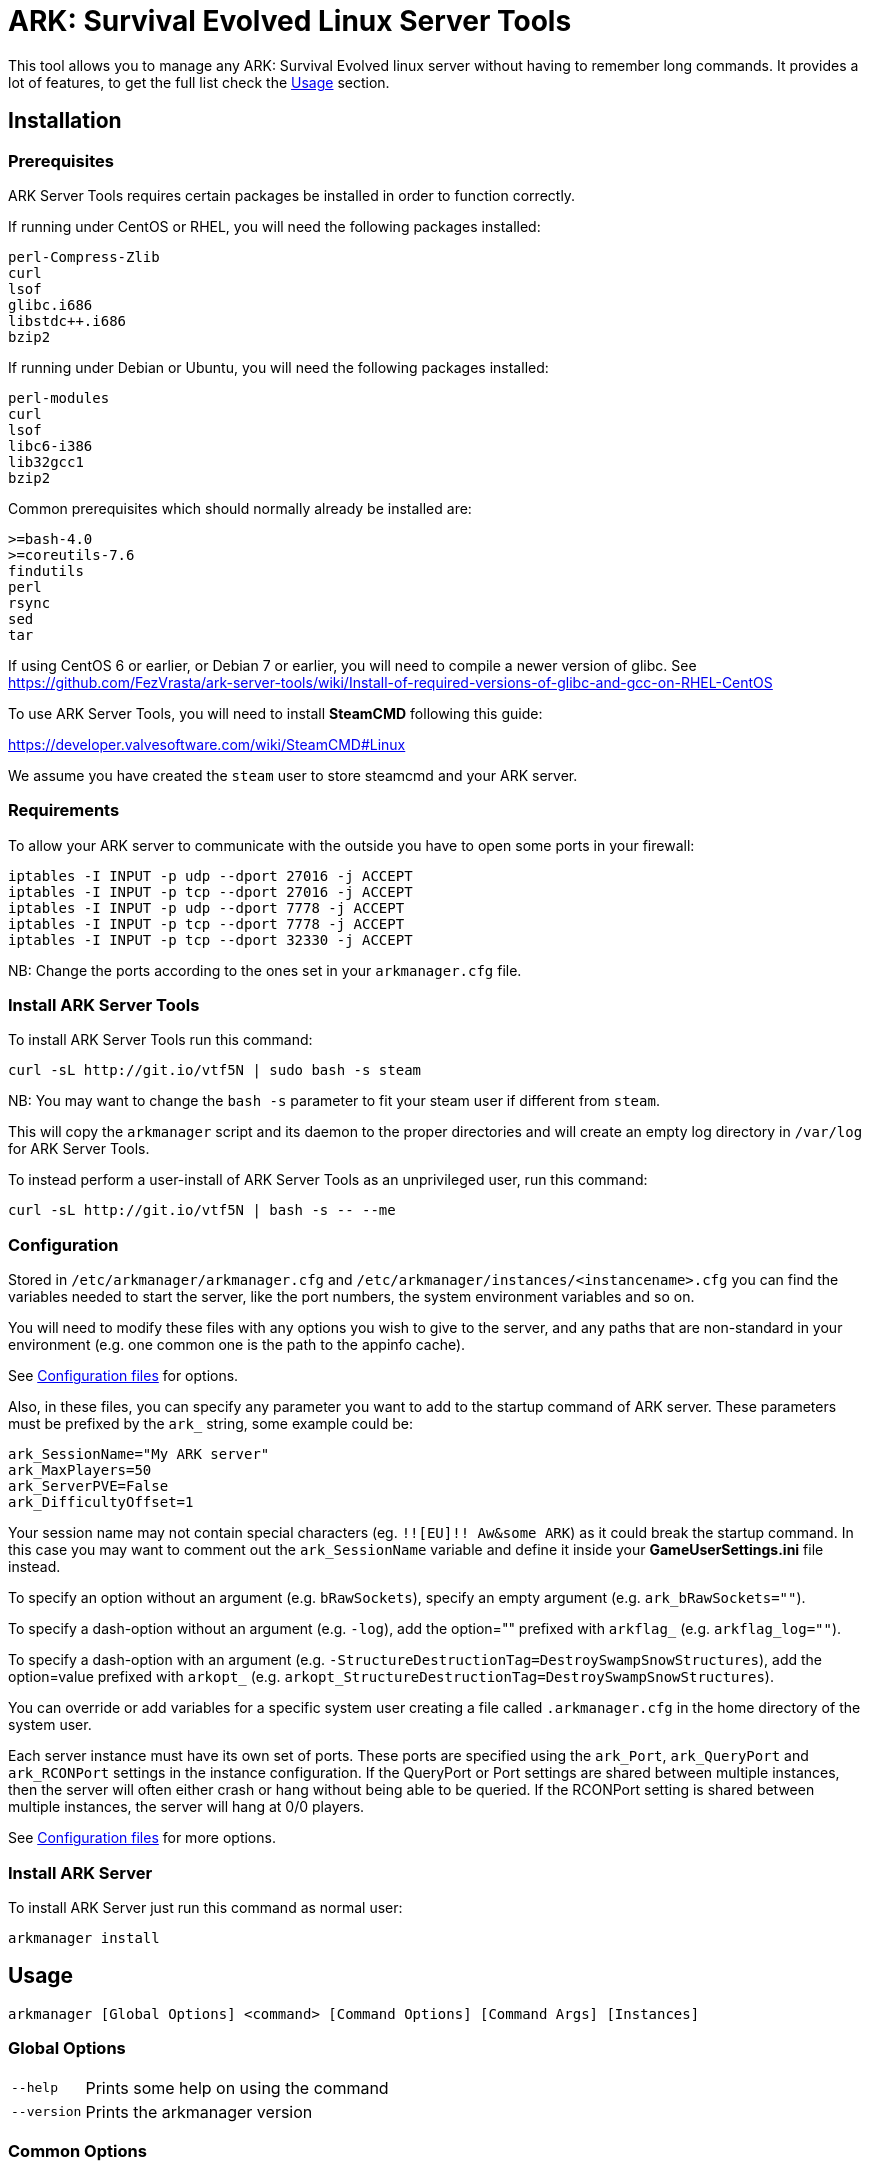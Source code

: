 = ARK: Survival Evolved Linux Server Tools

This tool allows you to manage any ARK: Survival Evolved linux server without having to remember long commands.
It provides a lot of features, to get the full list check the <<Usage>> section.

Installation
------------

Prerequisites
~~~~~~~~~~~~~

ARK Server Tools requires certain packages be installed in order to function correctly.

If running under CentOS or RHEL, you will need the following packages installed:
```
perl-Compress-Zlib
curl
lsof
glibc.i686
libstdc++.i686
bzip2
```

If running under Debian or Ubuntu, you will need the following packages installed:

```
perl-modules
curl
lsof
libc6-i386
lib32gcc1
bzip2
```

Common prerequisites which should normally already be installed are:
```
>=bash-4.0
>=coreutils-7.6
findutils
perl
rsync
sed
tar
```

If using CentOS 6 or earlier, or Debian 7 or earlier, you will need to compile a newer version of glibc.
See https://github.com/FezVrasta/ark-server-tools/wiki/Install-of-required-versions-of-glibc-and-gcc-on-RHEL-CentOS

To use ARK Server Tools, you will need to install **SteamCMD** following this guide:

https://developer.valvesoftware.com/wiki/SteamCMD#Linux

We assume you have created the `steam` user to store steamcmd and your ARK server.

Requirements
~~~~~~~~~~~~

To allow your ARK server to communicate with the outside you have to open some ports in your firewall:

```sh
iptables -I INPUT -p udp --dport 27016 -j ACCEPT
iptables -I INPUT -p tcp --dport 27016 -j ACCEPT
iptables -I INPUT -p udp --dport 7778 -j ACCEPT
iptables -I INPUT -p tcp --dport 7778 -j ACCEPT
iptables -I INPUT -p tcp --dport 32330 -j ACCEPT
```

NB: Change the ports according to the ones set in your `arkmanager.cfg` file.

Install ARK Server Tools
~~~~~~~~~~~~~~~~~~~~~~~~

To install ARK Server Tools run this command:

[source,sh]
curl -sL http://git.io/vtf5N | sudo bash -s steam

NB: You may want to change the `bash -s` parameter to fit your steam user if different from `steam`.

This will copy the `arkmanager` script and its daemon to the proper directories and will create an empty log directory in `/var/log` for ARK Server Tools.

To instead perform a user-install of ARK Server Tools as an unprivileged user, run this command:

[source,sh]
curl -sL http://git.io/vtf5N | bash -s -- --me

Configuration
~~~~~~~~~~~~~

Stored in `/etc/arkmanager/arkmanager.cfg` and `/etc/arkmanager/instances/<instancename>.cfg` you can find the variables needed to start the server, like the port numbers, the system environment variables and so on.

You will need to modify these files with any options you wish to give to the server, and any
paths that are non-standard in your environment (e.g. one common one is the path to the appinfo cache).

See <<Configuration files>> for options.

Also, in these files, you can specify any parameter you want to add to the startup command of ARK server.
These parameters must be prefixed by the `ark_` string, some example could be:

[source,sh]
ark_SessionName="My ARK server"
ark_MaxPlayers=50
ark_ServerPVE=False
ark_DifficultyOffset=1

Your session name may not contain special characters (eg. `!![EU]!! Aw&some ARK`) as it could break the startup command.
In this case you may want to comment out the `ark_SessionName` variable and define it inside your **GameUserSettings.ini** file instead.

To specify an option without an argument (e.g. `bRawSockets`), specify an empty argument (e.g. `ark_bRawSockets=""`).

To specify a dash-option without an argument (e.g. `-log`), add the option="" prefixed with `arkflag_` (e.g. `arkflag_log=""`).

To specify a dash-option with an argument (e.g. `-StructureDestructionTag=DestroySwampSnowStructures`), add the option=value prefixed with `arkopt_` (e.g. `arkopt_StructureDestructionTag=DestroySwampSnowStructures`).

You can override or add variables for a specific system user creating a file called `.arkmanager.cfg` in the home directory of the system user.

Each server instance must have its own set of ports.
These ports are specified using the `ark_Port`, `ark_QueryPort` and `ark_RCONPort` settings in the instance configuration.
If the QueryPort or Port settings are shared between multiple instances, then the server will often either crash or hang
without being able to be queried.
If the RCONPort setting is shared between multiple instances, the server will hang at 0/0 players.

See <<Configuration files>> for more options.

Install ARK Server
~~~~~~~~~~~~~~~~~~

To install ARK Server just run this command as normal user:

[source,sh]
arkmanager install

Usage
-----

`arkmanager [Global Options] <command> [Command Options] [Command Args] [Instances]`

Global Options
~~~~~~~~~~~~~~

[horizontal]
`--help`::
    Prints some help on using the command

`--version`::
    Prints the arkmanager version

Common Options
~~~~~~~~~~~~~~

[horizontal]
`--verbose`::
    Exposes the output of SteamCMD

`--dots`::
    Prints dots for progress

`--spinner`::
    Uses a spinner for progress

Instanceless commands
~~~~~~~~~~~~~~~~~~~~~

[horizontal]
`upgrade-tools`::
    Upgrades the ARK server tools to the latest version

`uninstall-tools`::
    Uninstalls the ARK server tools

`list-instances`::
    Lists the available instances

    `--brief`;;
        prints a single line with just the instance names

`useconfig`::
    Legacy command for specifying an instance for the following command(s)

`remove-mods`::
    Remove the specified mods from the `steamcmd` workshop directory

Commands acting on instances
~~~~~~~~~~~~~~~~~~~~~~~~~~~~

All of the following commands take `@instancename` arguments to specify
one or more instances, with the special `@all` instance selecting all
instances.

[horizontal]
`run`::
    Runs the server without putting it into the background

`start`::
    Runs the server and puts it into the background

    `--noautoupdate`;;
        Disables automatic updating on startup if it is enabled

    `--alwaysrestart`;;
        Enable automatically restarting the server even if it crashes
        without becoming ready for player connections.


`stop`::
    Stops the server if it is running

    `--warn`;;
        Warns any connected players that the server is going down

    `--warnreason`;;
        Gives a reason for the shutdown.  Defaults to `maintenance`

    `--saveworld`;;
        Saves the world using `saveworld` - usually not
        necessary, as server usually saves the world on a graceful
        shutdown

`restart`::
    Runs the `stop` command followed by the `restart` command.
    Accepts and passes the options for those commands

    `--warnreason`;;
        Gives a reason for the restart.  Defaults to `a restart`

`install`::
    Downloads and installs (or validates an existing install) of
    the ARK server

`update`::
    Updates an install of the ARK server (or installs it if it's
    not already installed)

    `--force`;;
        Bypasses the check for if an update is available

    `--safe`;;
        Only shuts down the server when the server has saved in
        the past minute

    `--warn`;;
        Warns any connected players that the server is going down for
        an update

    `--ifempty`;;
        Only updates the server when nobody is connected

    `--validate`;;
        Re-validates the ARK server install

    `--saveworld`;;
        Saves the world using `saveworld` - usually not
        necessary, as server usually saves the world on a graceful
        shutdown

    `--update-mods`;;
        Updates any installed mods

    `--backup`;;
        Backs up the saved world and game config before updating

    `--stagingdir=<dir>`;;
        Sets the staging directory in order to download the update
        before shutting down the server

    `--downloadonly`;;
        Downloads the update but does not apply it.  Only has effect
        if a staging directory is set.

`cancelshutdown`::
    Cancels a pending update / shutdown / restart that was run with
    the `--warn` option

`checkupdate`::
    Checks if an ARK server update is available

`checkmodupdate`::
    Checks if any mods need updating on the server
    
    `--revstatus`;;
        Reverses the exit code, and adds extra codes for failures

    Exit status;;
        - 0: An update is available, or workshop files are missing
        - 1: No update is available
        - 2: One or more mods is missing from the workshop
    
    Reversed status codes;;
        - 0: No update is avaibale
        - 1: An update is available
        - 2: One or more mods is missing from the workshop
        - 3: appworkshop_346110.acf is missing
        - 4: SteamCMD workshop dir does not exist

`installmods`::
    Installs all mods specified in the instance config into the
    `ShooterGame/Content/Mods` directory

`uninstallmods`::
    Deletes all mods from the `ShooterGame/Content/Mods` directory

`installmod <modnum>[,<modnum>[,...]]`::
    Installs the specified mods into the `ShooterGame/Content/Mods`
    directory

`uninstallmod <modnum>[,<modnum>[,...]]`::
    Deletes the specified mods from the `ShooterGame/Content/Mods`
    directory

`removemod <modnum>[,<modnum>[,...]]`::
    Deletes the specified mods from the SteamCMD workshop directory

`reinstallmod <modnum>[,<modnum>[,...]]`::
    Runs the `uninstallmod` command followed by the `installmod`
    command

`enablemod <modnum>`::
`enablemod <modnum>=<modtype>`::
    Enables the `arkmod_<modnum>` setting in the instance config.
    modtype defaults to `game`.
    Mod types:

    `game`;;
        A mod in `GameModIds`

    `map`;;
        The `MapModId` mod

    `tc`;;
    `totalconversion`;;
        The `TotalConversionMod` mod

`backup`::
    Backs up the saved world and game config files to a compressed
    tar file in the backups directory specified in the config

`broadcast "message"`::
    Broadcasts a message to players connected to the server using
    the RCON `broadcast` command

`saveworld`::
    Saves the world using the RCON `saveworld` command

`rconcmd "command"`::
    Sends the specified RCON command to the server and prints its
    response

`status`::
    Prints the status of the ARK server

`install-cronjob <command>`::
    Installs a cron job that executes the specified command.
    This accepts any of the options the specified command accepts,
    as well as the following options.  In order to specify an
    argument to the command (e.g. to the `broadcast` command),
    use the `--arg=<arg>` option.
    Please read your `man 5 crontab` manpage to determine what
    minute and hour values are valid, as some implementations
    may not accept e.g. the `*/n` minute / hour specification.

    `--daily`;;
        The command should be executed daily

    `--hourly`;;
        The command should be executed hourly

    `--hour=<hour>`;;
        Specifies one or more hours when the command should execute.
        This is the hour field of the cron job.
	If you want to have the command execute every n hours, then
	use `--hour='*/n'`
	Default: `*` (i.e. all hours)

    `--minute=<minute>`;;
        Specifies one or more minutes of the hour when the command
        should execute.  This is the minute field of the cron job.
	If you want to have the command execute every n minutes,
	then use `--minute='*/n'`
	Default: `0` (i.e. the first minute of the hour)

    `--enable-output`;;
        Enables the output from the command - the cron daemon usually
        emails this to the user specified in the cron configuration

    `--arg=<arg>`;;
        Specifies an argument to pass to the command

`remove-cronjob <command>`::
    Removes a cron job previously installed by `install-cronjob`

Configuration files
-------------------

Global configuration
~~~~~~~~~~~~~~~~~~~~

Global configuration is stored in `/etc/arkmanager/arkmanager.cfg`
and/or `~/.arkmanager.cfg`.

The following options cannot be overridden in the instance config
files:

[horizontal]
`arkstChannel`::
    Specifies the release channel (git branch) to use when
    upgrading the ARK server tools

`install_bindir`::
`install_libexecdir`::
`install_datadir`::
    Set by the installer to specify where to install the executable
    and data files

`configfile_<name>`::
    Paths to the specified instance config files

`defaultinstance`::
    The default instance to use if no instance is specified

`steamcmd_user`::
    The user under which the tools should be run.  Set to `--me`
    in `~/.arkmanager.cfg` in the case of a user-install

The following options can be overridden on a per-instance basis:

[horizontal]
`steamcmdroot`::
    The directory in which `SteamCMD` is installed

`steamcmdexec`::
    The `steamcmd.sh` executable

`steamcmd_appinfocache`::
    The path to the Steam appinfo cache file.
    Most systems will have this in `$HOME/Steam/appcache/appinfo.vdf`, 
    but some systems have this instead in `$HOME/.steam/appcache/appinfo.vdf`.
    You will need to modify this setting if this is the case.

`steamcmd_workshoplog`::
    The path to the Steam workshop log file.
    Most systems will have this in `$HOME/Steam/logs/workshop_log.txt`,
    but some systems have this instead in `$HOME/.steam/logs/workshop_log.txt`.
    You will need to modify this setting if this is the case.

`steamdataroot`::
    The path to the SteamCMD data.
    Defaults to `$steamcmdroot`
    Some SteamCMD installations store downloaded files (workshop
    files, etc.) in /home/.steam instead of in the steamcmd
    directory.

`steamworkshopdir`::
    The path to the SteamCMD workshop directory.
    Defaults to `$steamdataroot/steamapps/workshop`
    Some SteamCMD installations use `SteamApps` as the steamapps directory
    instead of `steamapps`

`arkserverexec`::
    The relative path within an ARK server install where the
    ARK server executable can be found.
    For the standard ARK server, this should be `ShooterGame/Binaries/Linux/ShooterGameServer`

`arkbackupdir`::
    The directory in which to store backups.  Can be overridden in
    the instance config.

`arkwarnminutes`::
    The number of minutes over which the shutdown and update warnings
    should be run

`arkautorestartfile`::
    The relative path within an ARK server install to place the
    autorestart lock file

`arkAlwaysRestartOnCrash`::
    Set to `true` to enable automatically restarting even when the
    server has not become ready for player connections.
    Be aware that this may cause the server to enter an endless
    crash-restart loop if the cause of the crash is not resolved.

`arkAutoUpdateOnStart`::
    Set to `true` to enable updating before server startup

`arkBackupPreUpdate`::
    Set to `true` to enable automatic backups before updating

`arkStagingDir`::
    Sets the staging directory in order to download updates
    before shutting down the server

`arkMaxBackupSizeMB`::
    Limits the size of the stored backups

`arkPriorityBoost`::
    Attempts to boost the priority of the ARK server.
    Negative values give a higher priority, and positive values give a lower priority.
    Requires `sudo` and `renice`

`arkCpuAffinity`::
    Attempts to set the CPU affinity of the ARK server.
    Setting is a comma-delimited list of processor indices on which the server should run.
    Requires `sudo` and `taskset`

`msgWarnUpdateMinutes`::
`msgWarnUpdateSeconds`::
`msgWarnRestartMinutes`::
`msgWarnRestartSeconds`::
`msgWarnShutdownMinutes`::
`msgWarnShutdownSeconds`::
    Templated messages for warnings, where `%d` is replaced with the
    number of minutes / seconds before the update / restart / shutdown

`msgWarnReason`::
`msgTimeMinutes`::
`msgTimeSeconds`::
`msgReasonUpdateApp`::
`msgReasonUpdateMod`::
`msgReasonUpdateAppMod`::
`msgReasonRestart`::
`msgReasonShutdown`::
    Alternative templated messages for warnings with the following
    replacement parameters:

    `{reason}`;;
        Valid in `msgWarnReason`, replaced at runtime with the appropriate `msgReason*` template

    `{time}`;;
        Valid in `msgWarnReason` and `msgReason*`, replaced at runtime with the appropriate `msgTime*` template

    `{modnamesupdated}`;;
        Valid in `msgReason*Mod`, replaced at runtime with a comma-delimited list of updated mod names

    `{minutes}`;;
        Valid in `msgTimeMinutes`, replaced at runtime with minutes remaining until shutdown

    `{seconds}`;;
        Valid in `msgTimeSeconds`, replaced at runtime with seconds remaining until shutdown

`logdir`::
    Specifies where to store log files

`appid`::
    The Steam AppID of the ARK server

`mod_appid`::
    The Steam AppID of the ARK client (used for downloading mods)

`mod_branch`::
    The Mod branch (`Windows` or `Linux`) to use.  Virtually all mods
    use the `Windows` branch for the ARK server, and the `Linux`
    branch almost always crashes the server

ARK server options:

[horizontal]
`serverMap`::
    The map the server should use

`serverMapModId`::
    Uses the `-MapModID=<modid>?...` option to specify the server map
    mod ID

`ark_<optname>="<optval>"`::
    Specifies the options to use in the `Map?Option=Val?...` option
    string passed to the server

`ark_<optname>=""`::
    Specifies an option without a value - `Map?Option?...`

`arkflag_<optname>=<anything>`::
    Specifies a dash-option without a value (i.e. flag) - e.g.
    `arkflag_DisableDeathSpectator=true` adds the
    `-DisableDeathSpectator` flag

`arkopt_<optname>="<optval>"`::
    Specifies a dash-option with a value - e.g.
    `arkopt_StructureDestructionTag=DestroySwampSnowStructures` adds
    the `-StructureDestructionTag=DestroySwampSnowStructures`
    option.

Instance config files
~~~~~~~~~~~~~~~~~~~~~

Instance config files are stored under
`/etc/arkmanager/instances/<instancename>.cfg`,
`~/.config/arkmanager/instances/<instancename>.cfg`
or as specified in the `configfile_<instancename>` options in
the global config.

[horizontal]
`arkserverroot`::
    The directory under which the ARK server is installed

`serverMap`::
    The map the server should use

`serverMapModId`::
    Uses the `-MapModID=<modid>?...` option to specify the server map
    mod ID

`ark_<optname>="<optval>"`::
    Specifies the options to use in the `Map?Option=Val?...` option
    string passed to the server

`ark_<optname>=""`::
    Specifies an option without a value - `Map?Option?...`

`arkflag_<optname>=<anything>`::
    Specifies a dash-option without a value (i.e. flag) - e.g.
    `arkflag_DisableDeathSpectator=true` adds the
    `-DisableDeathSpectator` flag

`arkopt_<optname>="<optval>"`::
    Specifies a dash-option with a value - e.g.
    `arkopt_StructureDestructionTag=DestroySwampSnowStructures` adds
    the `-StructureDestructionTag=DestroySwampSnowStructures`
    option.

`arkmod_<modnum>=<modtype>`::
    Specifies a mod that can be enabled or disabled using
    `enablemod` and `disablemod`.  Note that mod ids specified
    using these options are in addition to those specified directly
    in the `ark_GameModIds` option, and override those specified in the
    `ark_MapModId`, `serverMapMod` and `ark_TotalConversionMod`
    options.  Options are processed in the order they are specified
    in the instance config file, and `arkmod_*` options in the
    common config file are not applied.
    Mod types:

    `game`;;
        A mod to be specified in `GameModIds`

    `map`;;
        The mod to be specified in `MapModId`

    `tc`;;
    `totalconversion`;;
        The mod to be specified in `TotalConversionMod`

    `disabled`;;
        A disabled mod

Common ARK options
~~~~~~~~~~~~~~~~~~

[horizontal]
`ark_TotalConversionId=<modid>`::
    Specifies the Total Conversion to use

`ark_GameModIds=<modid>,<modid>,...`::
    Specifies the Mod IDs to use

`ark_SessionName="<sessionname>"`::
    The name under which the server should announce itself

`ark_RCONEnabled="True"`::
    Enabled RCON

`ark_RCONPort=<portnum>`::
    The port on which the server listens for RCON commands.  Must be unique on the host.

`ark_Port=<portnum>`::
    The port on which the server listens for client connections.  Must be unique on the host.

`ark_QueryPort=<portnum>`::
    The port on which the server listens for queries.  Must be unique on the host.

`ark_ServerPassword="<password>"`::
    Specifies the password needed to connect to the server

`ark_ServerAdminPassword="<password>"`::
    Specifies the server admin password, which is also the RCON
    password.  Use of this option is discouraged - please store
    the password in the GameUserSettings.ini file instead.

`ark_MaxPlayers=<numplayers>`::
    The maximum number of players allowed to connect to the server

`ark_AltSaveDirectoryName="<dirname>"`::
    Alternative directory under `ShooterGame/Saved` under which to
    save the world files.  If multiple instances run from the same directory, this
    must be unique between these instances.

`arkflag_NoBattlEye=true`::
    Disables BattlEye


